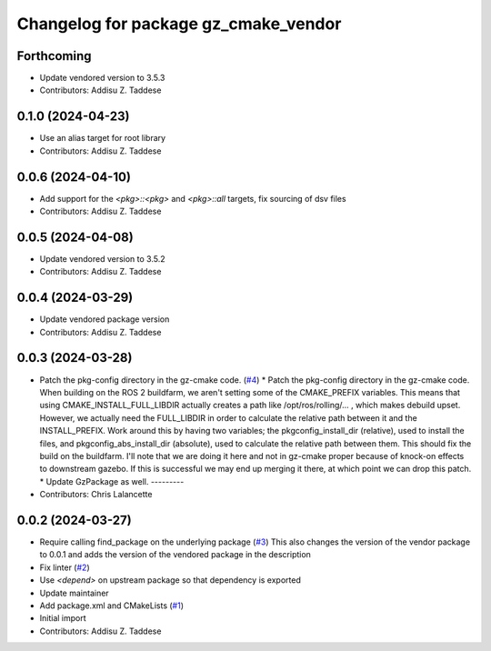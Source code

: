^^^^^^^^^^^^^^^^^^^^^^^^^^^^^^^^^^^^^
Changelog for package gz_cmake_vendor
^^^^^^^^^^^^^^^^^^^^^^^^^^^^^^^^^^^^^

Forthcoming
-----------
* Update vendored version to 3.5.3
* Contributors: Addisu Z. Taddese

0.1.0 (2024-04-23)
------------------
* Use an alias target for root library
* Contributors: Addisu Z. Taddese

0.0.6 (2024-04-10)
------------------
* Add support for the `<pkg>::<pkg>` and `<pkg>::all` targets, fix sourcing of dsv files
* Contributors: Addisu Z. Taddese

0.0.5 (2024-04-08)
------------------
* Update vendored version to 3.5.2
* Contributors: Addisu Z. Taddese

0.0.4 (2024-03-29)
------------------
* Update vendored package version
* Contributors: Addisu Z. Taddese

0.0.3 (2024-03-28)
------------------
* Patch the pkg-config directory in the gz-cmake code. (`#4 <https://github.com/gazebo-release/gz_cmake_vendor/issues/4>`_)
  * Patch the pkg-config directory in the gz-cmake code.
  When building on the ROS 2 buildfarm, we aren't setting
  some of the CMAKE_PREFIX variables.  This means that
  using CMAKE_INSTALL_FULL_LIBDIR actually creates a path
  like /opt/ros/rolling/... , which makes debuild upset.
  However, we actually need the FULL_LIBDIR in order to
  calculate the relative path between it and the INSTALL_PREFIX.
  Work around this by having two variables; the
  pkgconfig_install_dir (relative), used to install the files,
  and pkgconfig_abs_install_dir (absolute), used to calculate
  the relative path between them.
  This should fix the build on the buildfarm.  I'll note that
  we are doing it here and not in gz-cmake proper because of
  knock-on effects to downstream gazebo.  If this is successful
  we may end up merging it there, at which point we can drop
  this patch.
  * Update GzPackage as well.
  ---------
* Contributors: Chris Lalancette

0.0.2 (2024-03-27)
------------------
* Require calling find_package on the underlying package (`#3 <https://github.com/gazebo-release/gz_cmake_vendor/issues/3>`_)
  This also changes the version of the vendor package to 0.0.1
  and adds the version of the vendored package in the description
* Fix linter (`#2 <https://github.com/gazebo-release/gz_cmake_vendor/issues/2>`_)
* Use `<depend>` on upstream package so that dependency is exported
* Update maintainer
* Add package.xml and CMakeLists (`#1 <https://github.com/gazebo-release/gz_cmake_vendor/issues/1>`_)
* Initial import
* Contributors: Addisu Z. Taddese

